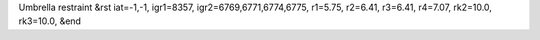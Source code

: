 Umbrella restraint
&rst 
iat=-1,-1, igr1=8357, igr2=6769,6771,6774,6775, r1=5.75, r2=6.41, r3=6.41, r4=7.07, rk2=10.0, rk3=10.0,
&end

